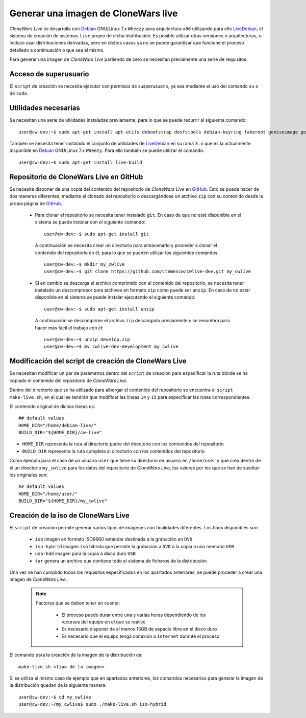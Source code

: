 ====================================
Generar una imagen de CloneWars live
====================================

*CloneWars Live* se desarrolla con `Debian`_ GNU/Linux 7.x ``Wheezy`` para arquitectura ``x86`` utilizando para ello `LiveDebian`_, el sistema de creación de sistemas ``live`` propio de dicha distribución. Es posible utilizar otras versiones o arquitecturas, o incluso usar distribuciones derivadas, pero en dichos casos ya no se puede garantizar que funcione el proceso detallado a continuación o que sea el mismo.

Para generar una imagen de *CloneWars Live* partiendo de cero se necesitan previamente una serie de requisitos.

.. _`Debian`: http://www.debian.org
.. _`LiveDebian`: http://live.debian.net

Acceso de superusuario
----------------------

El ``script`` de creación se necesita ejecutar con permisos de susperusuario, ya sea mediante el uso del comando ``su`` o de ``sudo``.

Utilidades necesarias
---------------------

Se necesitan una serie de utilidades instaladas previamente, para lo que se puede recurrir al siguiente comando::

  user@cw-dev:~$ sudo apt-get install apt-utils debootstrap dosfstools debian-keyring fakeroot genisoimage genext2fs gnu-fdisk loadlin mtd-utils parted squashfs-tools syslinux uuid-runtime win32-loader xorriso

También se necesita tener instalado el conjunto de utilidades de `LiveDebian`_ en su rama ``3.x`` que es la actualmente disponible en `Debian`_ GNU/Linux 7.x ``Wheezy``. Para ello también se puede utilizar el comando::

  user@cw-dev:~$ sudo apt-get install live-build

Repositorio de CloneWars Live en GitHub
---------------------------------------

Se necesita disponer de una copia del contenido del repositorio de *CloneWars Live* en `GitHub`_. Esto se puede hacer de dos maneras diferentes, mediante el clonado del repositorio o descargándose un archivo ``zip`` con su contenido desde la propia página de `GitHub`_.

.. _`GitHub`: https://www.github.com

 * Para clonar el repositorio se necesita tener instalado ``git``. En caso de que no esté disponible en el sistema se puede instalar con el siguiente comando::

    user@cw-dev:~$ sudo apt-get install git

  A continuación se necesita crear un directorio para almacenarlo y proceder a clonar el contenido del repositorio en él, para lo que se pueden utilizar los siguientes comandos::

    user@cw-dev:~$ mkdir my_cwlive
    user@cw-dev:~$ git clone https://github.com/ctemescw/cwlive-dev.git my_cwlive

 * Si en cambio se descarga el archivo comprimido con el contenido del repositorio, se necesita tener instalado un descompresor para archivos en formato ``zip`` como puede ser ``unzip``. En caso de no estar disponible en el sistema se puede instalar ejecutando el siguiente comando::

    user@cw-dev:~$ sudo apt-get install unzip

  A continuación se descomprime el archivo ``zip`` descargado previamente y se renombra para hacer más fácil el trabajo con él::

    user@cw-dev:~$ unzip develop.zip
    user@cw-dev:~$ mv cwlive-dev-development my_cwlive

Modificación del script de creación de CloneWars Live
-----------------------------------------------------

Se necesitan modificar un par de parámetros dentro del ``script`` de creación para especificar la ruta dónde se ha copiado el contenido del repositorio de *CloneWars Live*.

Dentro del directorio que se ha utilizado para albergar el contenido del repositorio se encuentra el ``script`` ``make-live.sh``, en el cual se tendrán que modificar las líneas ``14`` y ``15`` para especificar las rutas correspondientes.

El contenido original de dichas líneas es::

    ## default values
    HOME_DIR="/home/debian-live/"
    BUILD_DIR="${HOME_DIR}/cw-live"

* ``HOME_DIR`` representa la ruta al directorio padre del directorio con los contenidos del repositorio
* ``BUILD_DIR`` representa la ruta completa al directorio con los contenidos del repositorio

Como ejemplo para el caso de un usuario ``user`` que tiene su directorio de usuario en ``/home/user`` y que crea dentro de él un directorio ``my_cwlive`` para los datos del repositorio de *CloneWars Live*, los valores por los que se han de sustituir los originales son::

    ## default values
    HOME_DIR="/home/user/"
    BUILD_DIR="${HOME_DIR}/my_cwlive"


Creación de la iso de CloneWars Live
------------------------------------

El ``script`` de creación permite generar varios tipos de imágenes con finalidades diferentes. Los tipos disponibles son:

 * ``iso`` imagen en formato ISO9660 estándar destinada a la grabación en ``DVD``
 * ``iso-hybrid`` imagen ``iso`` híbrida que permite la grabación a ``DVD`` o la copia a una memoria ``USB``
 * ``usb-hdd`` imagen para la copia a disco duro ``USB``
 * ``tar`` genera un archivo que contiene todo el sistema de ficheros de la distribución

Una vez se han cumplido todos los requisitos especificados en los apartados anteriores, se puede proceder a crear una imagen de *CloneWars Live*.

  .. note::
    Factores que se deben tener en cuenta:

     * El proceso puede durar entre una y varias horas dependiendo de los recursos del equipo en el que se realice
     * Es necesario disponer de al menos 15GB de espacio libre en el disco duro
     * Es necesario que el equipo tenga conexión a ``Internet`` durante el proceso

El comando para la creación de la imagen de la distribución es::

    make-live.sh <tipo de la imagen> 

Si se utiliza el mismo caso de ejemplo que en apartados anteriores, los comandos necesarios para generar la imagen de la distribución quedan de la siguiente manera::

    user@cw-dev:~$ cd my_cwlive
    user@cw-dev:~/my_cwlive$ sudo ./make-live.sh iso-hybrid

